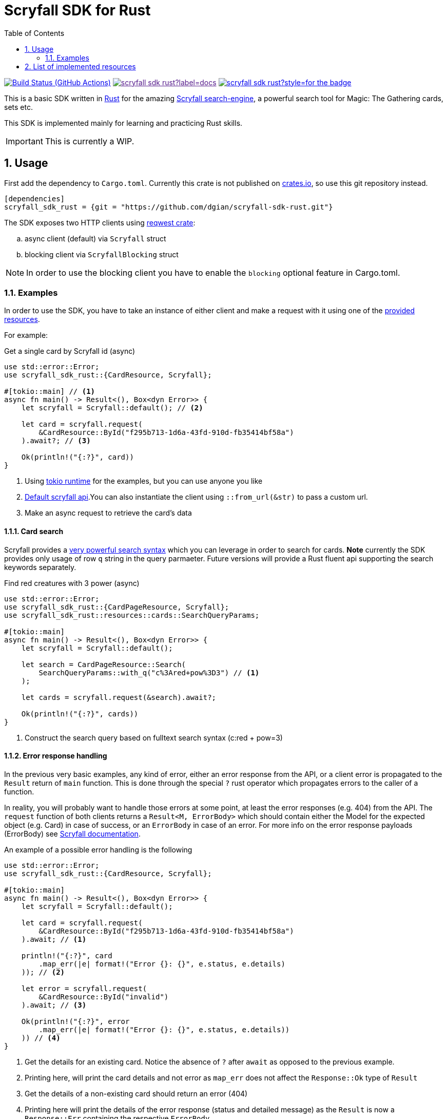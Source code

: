 = Scryfall SDK for Rust
:icons: font
:toc:
:sectanchors:
:sectnums:
:source-highlighter: highlight.js
:highlightjs-theme: monokai-sublime

image:https://img.shields.io/github/workflow/status/dgian/scryfall-sdk-rust/CI?label=CI&style=for-the-badge[Build Status (GitHub Actions),link=https://github.com/dgian/scryfall-sdk-rust/actions]
image:https://img.shields.io/docsrs/scryfall_sdk_rust?label=docs.rs&style=for-the-badge[link="http//docs.rs/scryfall_sdk_rust]
image:https://img.shields.io/crates/v/scryfall_sdk_rust?style=for-the-badge[link="https://crates.io/crates/scryfall_sdk_rust"]

This is a basic SDK written in https://www.rust-lang.org[Rust] for the amazing https://scryfall.com[Scryfall search-engine], a powerful search tool for Magic: The Gathering cards, sets etc.

This SDK is implemented mainly for learning and practicing Rust skills.

IMPORTANT: This is currently a WIP.

== Usage

First add the dependency to `Cargo.toml`. Currently this crate is not published on https://crates.io[crates.io], so use this git repository instead.

[source, toml]
----
[dependencies]
scryfall_sdk_rust = {git = "https://github.com/dgian/scryfall-sdk-rust.git"}
----

The SDK exposes two HTTP clients using https://crates.io/crates/reqwest[reqwest crate]:

[loweralpha]
. async client (default) via `Scryfall` struct
. blocking client via `ScryfallBlocking` struct

NOTE: In order to use the blocking client you have to enable the `blocking` optional feature in Cargo.toml.

=== Examples

In order to use the SDK, you have to take an instance of either client
and make a request with it using one of the <<_resources, provided resources>>.

For example:

.Get a single card by Scryfall id (async)
[source, rust]
----
use std::error::Error;
use scryfall_sdk_rust::{CardResource, Scryfall};

#[tokio::main] // <1>
async fn main() -> Result<(), Box<dyn Error>> {
    let scryfall = Scryfall::default(); // <2>

    let card = scryfall.request(
        &CardResource::ById("f295b713-1d6a-43fd-910d-fb35414bf58a")
    ).await?; // <3>

    Ok(println!("{:?}", card))
}
----
<1> Using https://crates.io/crates/tokio[tokio runtime] for the examples, but you can use anyone you like
<2> https://api.scryfall.com[Default scryfall api].You can also instantiate the client using `::from_url(&str)` to pass a custom url.
<3> Make an async request to retrieve the card's data

==== Card search

Scryfall provides a https://scryfall.com/docs/syntax[very powerful search syntax] which you
can leverage in order to search for cards. *Note* currently the SDK provides only usage of row `q` string in the query parmaeter.
Future versions will provide a Rust fluent api supporting the search keywords separately.

.Find red creatures with 3 power (async)
[source,rust]
----
use std::error::Error;
use scryfall_sdk_rust::{CardPageResource, Scryfall};
use scryfall_sdk_rust::resources::cards::SearchQueryParams;

#[tokio::main]
async fn main() -> Result<(), Box<dyn Error>> {
    let scryfall = Scryfall::default();

    let search = CardPageResource::Search(
        SearchQueryParams::with_q("c%3Ared+pow%3D3") // <1>
    );

    let cards = scryfall.request(&search).await?;

    Ok(println!("{:?}", cards))
}
----
<1> Construct the search query based on fulltext search syntax (c:red + pow=3)

==== Error response handling

In the previous very basic examples, any kind of error,
either an error response from the API, or a client error
is propagated to the `Result` return of `main` function.
This is done through the special `?` rust operator which propagates
errors to the caller of a function.

In reality, you will probably want to handle those errors at some point,
at least the error responses (e.g. 404) from the API. 
The `request` function of both clients returns a `Result<M, ErrorBody>`
which should contain either the Model for the expected object (e.g. Card) in case of success, or an `ErrorBody` in case of an error. For more info on the error response payloads (ErrorBody) see https://scryfall.com/docs/api/errors[Scryfall documentation].

An example of a possible error handling is the following

[source,rust]
----
use std::error::Error;
use scryfall_sdk_rust::{CardResource, Scryfall};

#[tokio::main]
async fn main() -> Result<(), Box<dyn Error>> {
    let scryfall = Scryfall::default();

    let card = scryfall.request(
        &CardResource::ById("f295b713-1d6a-43fd-910d-fb35414bf58a")
    ).await; // <1>

    println!("{:?}", card
        .map_err(|e| format!("Error {}: {}", e.status, e.details)
    )); // <2>

    let error = scryfall.request(
        &CardResource::ById("invalid")
    ).await; // <3>

    Ok(println!("{:?}", error
        .map_err(|e| format!("Error {}: {}", e.status, e.details))
    )) // <4>
}
----
<1> Get the details for an existing card. Notice the absence of `?` after `await` as opposed to the previous example.
<2> Printing here, will print the card details and not error as `map_err` does not affect the `Response::Ok` type of `Result`
<3> Get the details of a non-existing card should return an error (404)
<4> Printing here will print the details of the error response (status and detailed message) as the `Result` is now a `Response::Err` containing the respective `ErrorBody`

For client errors, e.g. when the Scryfall API server cannot be resolved,
or when the json response cannot be decoded for some reason,
a special `ErrorBody` will be returned. This will have `code = CLIENT_ERR`
and `status = 599` with `details` containing the original error cause.


[#_resources]
== List of implemented resources

The following are currently implemented:

- `CardResource` -> https://scryfall.com/docs/api/cards (single)
- `CardPageResource` -> https://scryfall.com/docs/api/cards (page/search)
- `CardCatalogResource` -> https://scryfall.com/docs/api/cards/autocomplete
- `CardCollectionResource` -> https://scryfall.com/docs/api/cards/collection
- `BulkDataListResource` -> https://scryfall.com/docs/api/bulk-data (list)
- `BulkDataResource` -> https://scryfall.com/docs/api/bulk-data (single)
- `CatalogResource` -> https://scryfall.com/docs/api/catalogs
- `CardSymbolsResource` -> https://scryfall.com/docs/api/card-symbols/all
- `ManaCostResource` -> https://scryfall.com/docs/api/card-symbols/parse-mana
- `CardSetListResource` -> https://scryfall.com/docs/api/sets (list)
- `CardSetResource` -> https://scryfall.com/docs/api/sets (single)
- `RulingListResource` -> https://scryfall.com/docs/api/rulings
